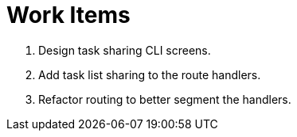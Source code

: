 = Work Items

. Design task sharing CLI screens.
. Add task list sharing to the route handlers.
. Refactor routing to better segment the handlers.
